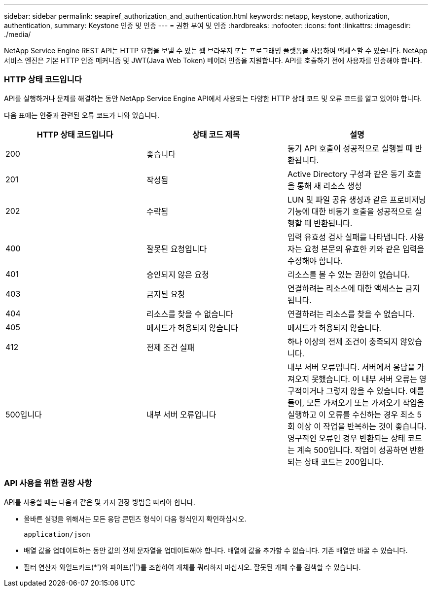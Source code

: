 ---
sidebar: sidebar 
permalink: seapiref_authorization_and_authentication.html 
keywords: netapp, keystone, authorization, authentication, 
summary: Keystone 인증 및 인증 
---
= 권한 부여 및 인증
:hardbreaks:
:nofooter: 
:icons: font
:linkattrs: 
:imagesdir: ./media/


[role="lead"]
NetApp Service Engine REST API는 HTTP 요청을 보낼 수 있는 웹 브라우저 또는 프로그래밍 플랫폼을 사용하여 액세스할 수 있습니다. NetApp 서비스 엔진은 기본 HTTP 인증 메커니즘 및 JWT(Java Web Token) 베어러 인증을 지원합니다. API를 호출하기 전에 사용자를 인증해야 합니다.



=== HTTP 상태 코드입니다

API를 실행하거나 문제를 해결하는 동안 NetApp Service Engine API에서 사용되는 다양한 HTTP 상태 코드 및 오류 코드를 알고 있어야 합니다.

다음 표에는 인증과 관련된 오류 코드가 나와 있습니다.

|===
| HTTP 상태 코드입니다 | 상태 코드 제목 | 설명 


| 200 | 좋습니다 | 동기 API 호출이 성공적으로 실행될 때 반환됩니다. 


| 201 | 작성됨 | Active Directory 구성과 같은 동기 호출을 통해 새 리소스 생성 


| 202 | 수락됨 | LUN 및 파일 공유 생성과 같은 프로비저닝 기능에 대한 비동기 호출을 성공적으로 실행할 때 반환됩니다. 


| 400 | 잘못된 요청입니다 | 입력 유효성 검사 실패를 나타냅니다. 사용자는 요청 본문의 유효한 키와 같은 입력을 수정해야 합니다. 


| 401 | 승인되지 않은 요청 | 리소스를 볼 수 있는 권한이 없습니다. 


| 403 | 금지된 요청 | 연결하려는 리소스에 대한 액세스는 금지됩니다. 


| 404 | 리소스를 찾을 수 없습니다 | 연결하려는 리소스를 찾을 수 없습니다. 


| 405 | 메서드가 허용되지 않습니다 | 메서드가 허용되지 않습니다. 


| 412 | 전제 조건 실패 | 하나 이상의 전제 조건이 충족되지 않았습니다. 


| 500입니다 | 내부 서버 오류입니다 | 내부 서버 오류입니다. 서버에서 응답을 가져오지 못했습니다. 이 내부 서버 오류는 영구적이거나 그렇지 않을 수 있습니다. 예를 들어, 모든 가져오기 또는 가져오기 작업을 실행하고 이 오류를 수신하는 경우 최소 5회 이상 이 작업을 반복하는 것이 좋습니다. 영구적인 오류인 경우 반환되는 상태 코드는 계속 500입니다. 작업이 성공하면 반환되는 상태 코드는 200입니다. 
|===


=== API 사용을 위한 권장 사항

API를 사용할 때는 다음과 같은 몇 가지 권장 방법을 따라야 합니다.

* 올바른 실행을 위해서는 모든 응답 콘텐츠 형식이 다음 형식인지 확인하십시오.
+
....
application/json
....
* 배열 값을 업데이트하는 동안 값의 전체 문자열을 업데이트해야 합니다. 배열에 값을 추가할 수 없습니다. 기존 배열만 바꿀 수 있습니다.
* 필터 연산자 와일드카드(*')와 파이프('|')를 조합하여 개체를 쿼리하지 마십시오. 잘못된 개체 수를 검색할 수 있습니다.

